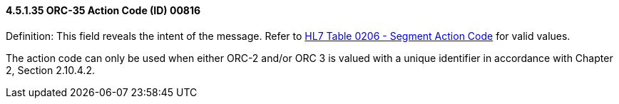 ==== 4.5.1.35 ORC-35 Action Code (ID) 00816

Definition: This field reveals the intent of the message. Refer to file:///E:\V2\v2.9%20final%20Nov%20from%20Frank\V29_CH02C_Tables.docx#HL70206[HL7 Table 0206 - Segment Action Code] for valid values.

The action code can only be used when either ORC-2 and/or ORC 3 is valued with a unique identifier in accordance with Chapter 2, Section 2.10.4.2.

